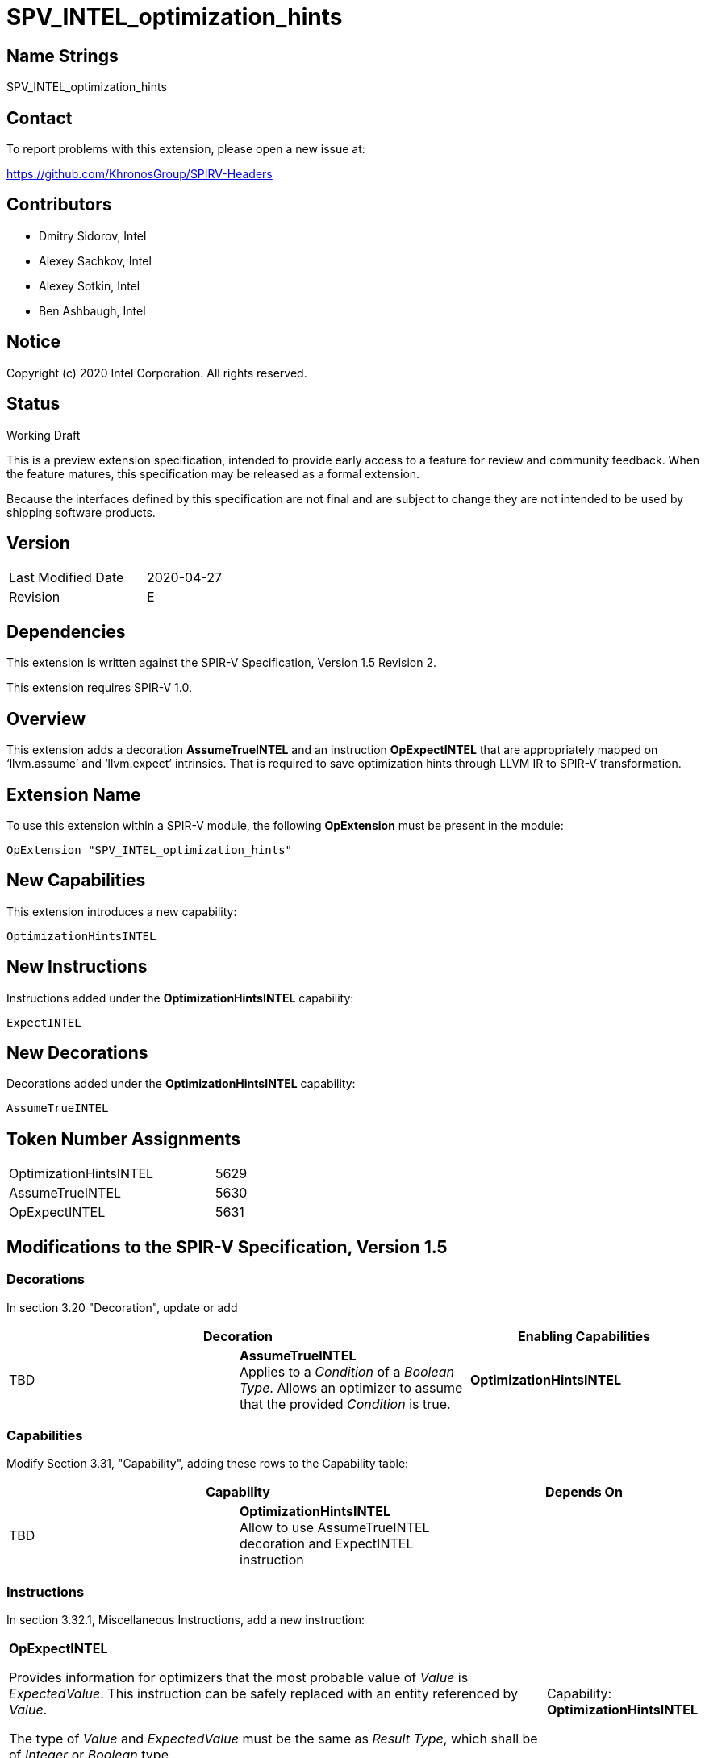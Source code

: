 SPV_INTEL_optimization_hints
============================

Name Strings
------------

SPV_INTEL_optimization_hints

Contact
-------

To report problems with this extension, please open a new issue at:

https://github.com/KhronosGroup/SPIRV-Headers

Contributors
------------

- Dmitry Sidorov, Intel
- Alexey Sachkov, Intel
- Alexey Sotkin, Intel
- Ben Ashbaugh, Intel

Notice
------

Copyright (c) 2020 Intel Corporation.  All rights reserved.

Status
------

Working Draft

This is a preview extension specification, intended to provide early access to a
feature for review and community feedback. When the feature matures, this
specification may be released as a formal extension.

Because the interfaces defined by this specification are not final and are
subject to change they are not intended to be used by shipping software
products.

Version
-------

[width="40%",cols="25,25"]
|========================================
| Last Modified Date | 2020-04-27
| Revision           | E
|========================================

Dependencies
------------

This extension is written against the SPIR-V Specification,
Version 1.5 Revision 2.

This extension requires SPIR-V 1.0.

Overview
--------

This extension adds a decoration *AssumeTrueINTEL* and an instruction
*OpExpectINTEL* that are appropriately mapped on ‘llvm.assume’ and ‘llvm.expect’
intrinsics. That is required to save optimization hints through LLVM IR to
SPIR-V transformation.

Extension Name
--------------

To use this extension within a SPIR-V module, the following *OpExtension* must
be present in the module:

----
OpExtension "SPV_INTEL_optimization_hints"
----

New Capabilities
----------------
This extension introduces a new capability:

----
OptimizationHintsINTEL
----

New Instructions
----------------
Instructions added under the *OptimizationHintsINTEL* capability:

----
ExpectINTEL
----

New Decorations
---------------
Decorations added under the *OptimizationHintsINTEL* capability:

----
AssumeTrueINTEL
----

Token Number Assignments
------------------------
[width="45%",cols="30,15"]
|===============================
| OptimizationHintsINTEL | 5629
| AssumeTrueINTEL        | 5630
| OpExpectINTEL          | 5631
|===============================

Modifications to the SPIR-V Specification, Version 1.5
------------------------------------------------------

Decorations
~~~~~~~~~~~

In section 3.20 "Decoration", update or add

--
[options="header"]
|====
2+^| Decoration	^| Enabling Capabilities
| TBD | *AssumeTrueINTEL* +
Applies to a _Condition_ of a _Boolean Type_. Allows an optimizer to assume that
the provided _Condition_ is true.
| *OptimizationHintsINTEL*
|====
--

Capabilities
~~~~~~~~~~~~

Modify Section 3.31, "Capability", adding these rows to the Capability table:

--
[options="header"]
|====
2+^| Capability ^| Depends On
| TBD | *OptimizationHintsINTEL* +
Allow to use AssumeTrueINTEL decoration and ExpectINTEL instruction |
|====
--

Instructions
~~~~~~~~~~~~

In section 3.32.1, Miscellaneous Instructions, add a new instruction:

[cols="6", width="100%"]
|=====
5+^|*OpExpectINTEL* +

Provides information for optimizers that the most probable value of _Value_ is
_ExpectedValue_. This instruction can be safely replaced with an entity
referenced by _Value_.

The type of _Value_ and _ExpectedValue_ must be the same as _Result Type_,
which shall be of _Integer_ or _Boolean_ type.

| Capability:
*OptimizationHintsINTEL*

| 5 | TBD | <id> +
Result Type | Result <id> | Value <id> | ExpectedValue <id>
|=====


Issues
------

1) From https://llvm.org/docs/LangRef.html#llvm-expect-intrinsic
_This is an overloaded intrinsic. You can use llvm.expect on any integer bit
width._
Shall we put a dependency on SPV_INTEL_arbitrary_precision_integers extension?

Resolution:

No need.

Revision History
----------------

[cols="5,15,15,70"]
[grid="rows"]
[options="header"]
|========================================
|Rev|Date|Author|Changes
|A|2020-04-02|Dmitry Sidorov|Initial revision
|B|2020-04-03|Dmitry Sidorov|Switch Expected from Decoration to instruction
|C|2020-04-07|Dmitry Sidorov|Apply Alexey's suggestions
|D|2020-04-08|Dmitry Sidorov|Rename the extension to SPV_INTEL_optimization_hints
|E|2020-04-08|Dmitry Sidorov|Assign reserved values
|========================================

